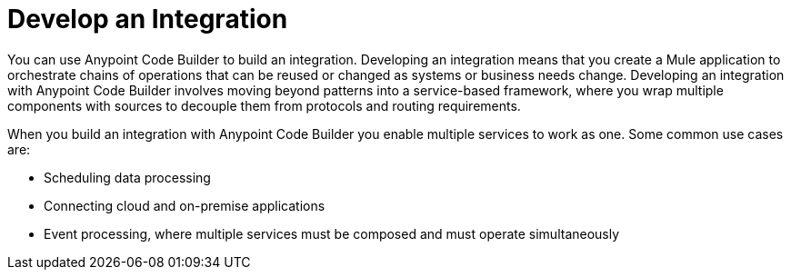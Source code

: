 = Develop an Integration

You can use Anypoint Code Builder to build an integration. Developing an integration means that you create a Mule application to orchestrate chains of operations that can be reused or changed as systems or business needs change. Developing an integration with Anypoint Code Builder involves moving beyond patterns into a service-based framework, where you wrap multiple components with sources to decouple them from protocols and routing requirements.

When you build an integration with Anypoint Code Builder you enable multiple services to work as one. Some common use cases are:

* Scheduling data processing
* Connecting cloud and on-premise applications
* Event processing, where multiple services must be composed and must operate simultaneously
